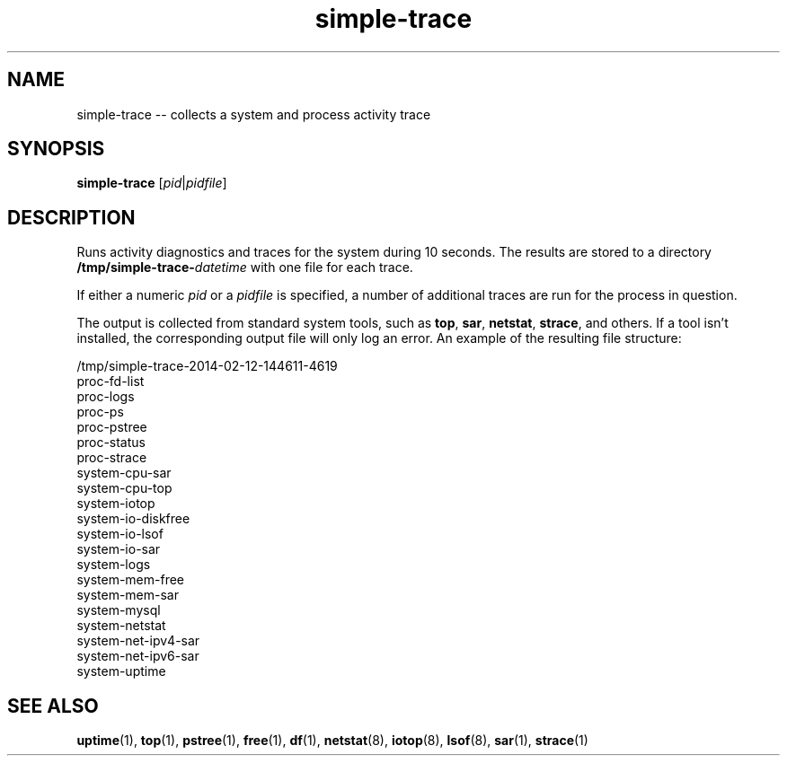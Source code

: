 .TH "simple-trace" "1" "Simple-Admin" "" "Simple-Admin"
.\" -----------------------------------------------------------------
.\" * disable hyphenation
.nh
.\" * disable justification (adjust text to left margin only)
.ad l
.\" -----------------------------------------------------------------
.SH "NAME"
simple-trace -- collects a system and process activity trace
.SH "SYNOPSIS"
.sp
.nf
\fBsimple-trace\fR [\fIpid\fR|\fIpidfile\fR]
.fi
.sp
.SH "DESCRIPTION"
.sp

Runs activity diagnostics and traces for the system during 10 seconds.
The results are stored to a directory
\fB/tmp/simple-trace-\fIdatetime\fR with one file for each trace.

If either a numeric \fIpid\fR or a \fIpidfile\fR is specified, a
number of additional traces are run for the process in question.

The output is collected from standard system tools, such as \fBtop\fR,
\fBsar\fR, \fBnetstat\fR, \fBstrace\fR, and others. If a tool isn't
installed, the corresponding output file will only log an error. An
example of the resulting file structure:
.sp
.nf
    /tmp/simple-trace-2014-02-12-144611-4619
        proc-fd-list
        proc-logs
        proc-ps
        proc-pstree
        proc-status
        proc-strace
        system-cpu-sar
        system-cpu-top
        system-iotop
        system-io-diskfree
        system-io-lsof
        system-io-sar
        system-logs
        system-mem-free
        system-mem-sar
        system-mysql
        system-netstat
        system-net-ipv4-sar
        system-net-ipv6-sar
        system-uptime
.fi
.sp
.SH "SEE ALSO"
.sp
\fBuptime\fR(1),
\fBtop\fR(1),
\fBpstree\fR(1),
\fBfree\fR(1),
\fBdf\fR(1),
\fBnetstat\fR(8),
\fBiotop\fR(8),
\fBlsof\fR(8),
\fBsar\fR(1),
\fBstrace\fR(1)
